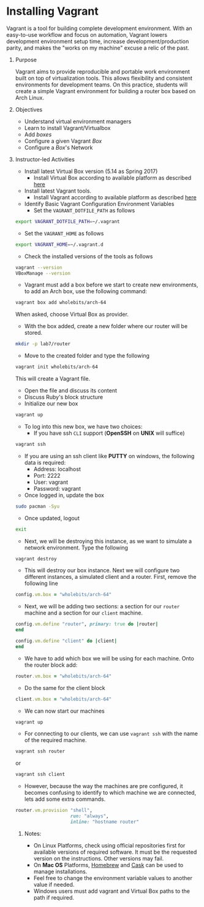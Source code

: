 #+bind: org-export-publishing-directory "./build"
#+LATEX_CLASS: koma-article
#+LATEX_CLASS_OPTIONS: [BCOR=0mm, DIV=11, headinclude=false, footinclude=false, paper=A4, fontsize=8pt,twoside]
#+latex_header_extra: \usepackage{format/header}
#+TITLE:
#+OPTIONS: H:1 toc:nil
#+HTML_DOCTYPE:

#+BEGIN_EXPORT latex
\renewcommand{\thecareer}{Bachelor in Computer Science and Information Technology}
\renewcommand{\thedocumenttitle}{Week 7}
\renewcommand{\theterm}{Spring 2017}
\renewcommand{\thecoursename}{Network and Server Administration Laboratory}
\renewcommand{\thecoursecode}{LIS4091}
\makeheadfoot
#+END_EXPORT

* Installing Vagrant
   Vagrant is a tool for building complete development environment. With an
   easy-to-use workflow and focus on automation, Vagrant lowers development
   environment setup time, increase development/production parity, and makes the
   "works on my machine" excuse a relic of the past.
               
** Purpose 
   Vagrant aims to provide reproducible and portable work environment built on 
   top of virtualization tools. This allows flexibility and consistent 
   environments for development teams. On this practice, students will create
   a simple Vagrant environment for building a router box based on Arch Linux.

** Objectives
   + Understand virtual environment managers
   + Learn to install Vagrant/Virtualbox
   + Add /boxes/
   + Configure a given Vagrant /Box/
   + Configure a /Box/'s Network

** Instructor-led Activities
   + Install latest Virtual Box version (5.14 as Spring 2017)
     + Install Virtual Box according to available platform as described [[https://www.virtualbox.org/wiki/Downloads][here]]
   + Install latest Vagrant tools.
     + Install Vagrant according to available platform as described [[https://www.vagrantup.com/downloads.html][here]]
   + Identify Basic Vagrant Configuration Environment Variables
     + Set the ~VAGRANT_DOTFILE_PATH~ as follows
#+begin_src bash :export code :noweb no
  export VAGRANT_DOTFILE_PATH=~/.vagrant
#+end_src 
     + Set the ~VAGRANT_HOME~ as follows
#+begin_src bash :export code :noweb no
  export VAGRANT_HOME=~/.vagrant.d
#+end_src
   + Check the installed versions of the tools as follows
#+begin_src bash :export code :noweb no
  vagrant --version
  VBoxManage --version
#+end_src
   + Vagrant must add a box before we start to create new environments, to add
     an Arch box, use the following command:
#+begin_src bash :export code :noweb no
  vagrant box add wholebits/arch-64
#+end_src
     When asked, choose Virtual Box as provider.
   + With the box added, create a new folder where our router will be stored.
#+begin_src bash :export code :noweb no
  mkdir -p lab7/router
#+end_src
   + Move to the created folder and type the following
#+begin_src bash :export code :noweb no
  vagrant init wholebits/arch-64
#+end_src
     This will create a Vagrant file.
   + Open the file and discuss its content
   + Discuss Ruby's block structure
   + Initialize our new box
#+begin_src bash :export code :noweb no
  vagrant up
#+end_src
   + To log into this new box, we have two choices:
     + If you have ssh ~CLI~ support (*OpenSSH* on *UNIX* will suffice) 
#+begin_src bash :export code :noweb no
  vagrant ssh
#+end_src
     + If you are using an ssh client like *PUTTY* on windows, the following
       data is required:
       + Address: localhost
       + Port: 2222
       + User: vagrant
       + Password: vagrant
     + Once logged in, update the box
#+begin_src bash :export code :noweb no
  sudo pacman -Syu
#+end_src
     + Once updated, logout
#+begin_src bash :export code :noweb no
  exit
#+end_src
     + Next, we will be destroying this instance, as we want to simulate a
       network environment. Type the following
#+begin_src bash :export code :noweb no
  vagrant destroy
#+end_src
     + This will destroy our box instance. Next we will configure two different
       instances, a simulated client and a router. First, remove the following 
       line
#+begin_src ruby :export code :noweb no
  config.vm.box = "wholebits/arch-64"
#+end_src
     + Next, we will be adding two sections: a section for our ~router~ machine
       and a section for our ~client~ machine.
#+begin_src ruby :export code :noweb no
  config.vm.define "router", primary: true do |router|
  end

  config.vm.define "client" do |client|
  end
#+end_src
     + We have to add which box we will be using for each machine. Onto the router
       block add:

#+begin_src ruby :export code :noweb no
  router.vm.box = "wholebits/arch-64"
#+end_src
     + Do the same for the client block
#+begin_src ruby :export code :noweb no
  client.vm.box = "wholebits/arch-64"
#+end_src
     + We can now start our machines
#+begin_src bash :export code :noweb no
  vagrant up
#+end_src
     + For connecting to our clients, we can use ~vagrant ssh~ with the name of
       the required machine.
#+begin_src bash :export code :noweb no
  vagrant ssh router
#+end_src
       or 
#+begin_src bash :export code :noweb no
  vagrant ssh client 
#+end_src
     + However, because the way the machines are pre configured, it becomes confusing
       to identify to which machine we are connected, lets add some extra commands.

#+begin_src ruby :export code :noweb no
    router.vm.provision "shell",
                        run: "always",
                        inline: "hostname router"
#+end_src

*** Notes:
    + On Linux Platforms, check using official repositories first for available
      versions of required software. It must be the requested version on the 
      instructions. Other versions may fail.
    + On *Mac OS* Platforms, [[https://brew.sh][Homebrew]] and [[https://caskroom.github.io][Cask]] can be used to manage installations.
    + Feel free to change the environment variable values to another value if
      needed.
    + Windows users must add vagrant and Virtual Box paths to the path if required.
